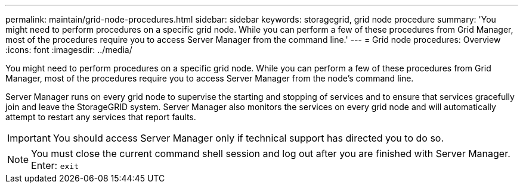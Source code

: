 ---
permalink: maintain/grid-node-procedures.html
sidebar: sidebar
keywords: storagegrid, grid node procedure
summary: 'You might need to perform procedures on a specific grid node. While you can perform a few of these procedures from Grid Manager, most of the procedures require you to access Server Manager from the command line.'
---
= Grid node procedures: Overview
:icons: font
:imagesdir: ../media/

[.lead]
You might need to perform procedures on a specific grid node. While you can perform a few of these procedures from Grid Manager, most of the procedures require you to access Server Manager from the node's command line.

Server Manager runs on every grid node to supervise the starting and stopping of services and to ensure that services gracefully join and leave the StorageGRID system. Server Manager also monitors the services on every grid node and will automatically attempt to restart any services that report faults.

IMPORTANT: You should access Server Manager only if technical support has directed you to do so.

NOTE: You must close the current command shell session and log out after you are finished with Server Manager. Enter: `exit`
